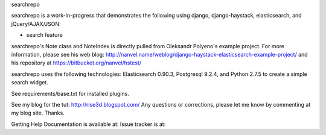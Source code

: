 searchrepo

searchrepo is a work-in-progress that demonstrates the following using django, django-haystack, elasticsearch, and jQuery/AJAX/JSON:

- search feature

searchrepo's Note class and NoteIndex is directly pulled from Oleksandr Polyeno's example project. 
For more information, please see his web blog: http://nanvel.name/weblog/django-haystack-elasticsearch-example-project/
and his repository at https://bitbucket.org/nanvel/hstest/

searchrepo uses the following technologies: 
Elasticsearch 0.90.3, Postgresql 9.2.4, and Python 2.7.5 to create a simple search widget. 

See requirements/base.txt for installed plugins.

See my blog for the tut: http://rise3d.blogspot.com/
Any questions or corrections, please let me know by commenting at my blog site. Thanks. 

Getting Help
Documentation is available at: 
Issue tracker is at:
